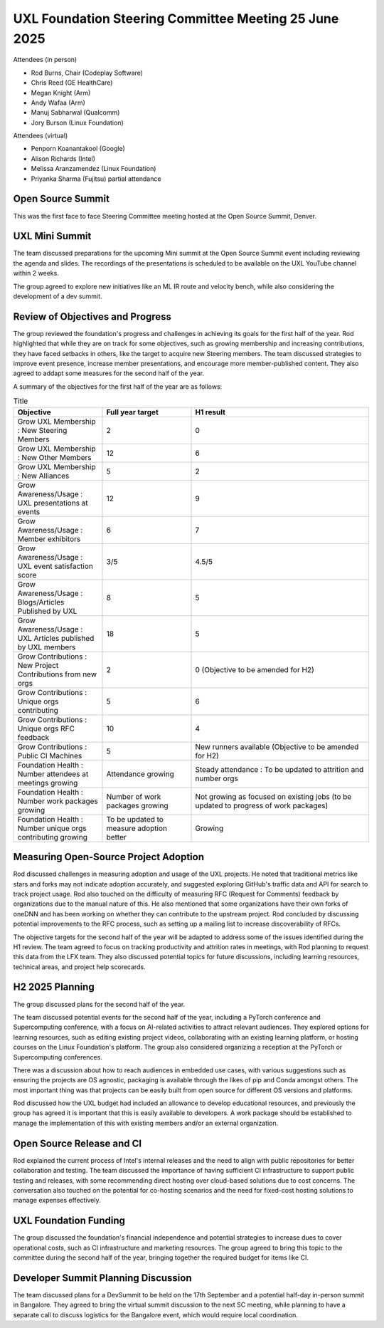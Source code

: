======================================================
UXL Foundation Steering Committee Meeting 25 June 2025
======================================================

Attendees (in person)

* Rod Burns, Chair (Codeplay Software)
* Chris Reed (GE HealthCare)
* Megan Knight (Arm)
* Andy Wafaa (Arm)
* Manuj Sabharwal (Qualcomm)
* Jory Burson (Linux Foundation)

Attendees (virtual)

* Penporn Koanantakool (Google)
* Alison Richards (Intel)
* Melissa Aranzamendez (Linux Foundation)
* Priyanka Sharma (Fujitsu) partial attendance

Open Source Summit
==================

This was the first face to face Steering Committee meeting hosted at the Open Source Summit, Denver.

UXL Mini Summit
===============
The team discussed preparations for the upcoming Mini summit at the Open Source Summit event including reviewing the agenda and slides. 
The recordings of the presentations is scheduled to be available on the UXL YouTube channel within 2 weeks.

The group agreed to explore new initiatives like an ML IR route and velocity bench, while also considering the development of a dev summit. 

Review of Objectives and Progress
=================================

The group reviewed the foundation's progress and challenges in achieving its goals for the first half of the year.
Rod highlighted that while they are on track for some objectives, such as growing membership and increasing contributions, 
they have faced setbacks in others, like the target to acquire new Steering members. The team discussed strategies to 
improve event presence, increase member presentations, and encourage more member-published content. They also agreed to addapt some 
measures for the second half of the year.

A summary of the objectives for the first half of the year are as follows:

.. list-table:: Title
   :widths: 25 25 50
   :header-rows: 1

   * - Objective
     - Full year target
     - H1 result
   * - Grow UXL Membership : New Steering Members
     - 2
     - 0
   * - Grow UXL Membership : New Other Members
     - 12
     - 6
   * - Grow UXL Membership : New Alliances
     - 5
     - 2
   * - Grow Awareness/Usage : UXL presentations at events
     - 12
     - 9
   * - Grow Awareness/Usage : Member exhibitors
     - 6
     - 7
   * - Grow Awareness/Usage : UXL event satisfaction score
     - 3/5
     - 4.5/5
   * - Grow Awareness/Usage : Blogs/Articles Published by UXL
     - 8
     - 5
   * - Grow Awareness/Usage : UXL Articles published by UXL members
     - 18
     - 5
   * - Grow Contributions : New Project Contributions from new orgs
     - 2
     - 0 (Objective to be amended for H2)
   * - Grow Contributions : Unique orgs contributing
     - 5
     - 6
   * - Grow Contributions : Unique orgs RFC feedback
     - 10
     - 4
   * - Grow Contributions : Public CI Machines
     - 5
     - New runners available (Objective to be amended for H2)
   * - Foundation Health : Number attendees at meetings growing
     - Attendance growing
     - Steady attendance : To be updated to attrition and number orgs
   * - Foundation Health : Number work packages growing
     - Number of work packages growing
     - Not growing as focused on existing jobs (to be updated to progress of work packages)
   * - Foundation Health : Number unique orgs contributing growing
     - To be updated to measure adoption better
     - Growing

Measuring Open-Source Project Adoption
======================================

Rod discussed challenges in measuring adoption and usage of the UXL projects.
He noted that traditional metrics like stars and forks may not indicate adoption accurately, and suggested exploring GitHub's traffic data and 
API for search to track project usage. 
Rod also touched on the difficulty of measuring RFC (Request for Comments) feedback by organizations due to the manual nature of this.
He also mentioned that some organizations have their own forks of oneDNN and has been working on whether they can contribute to the upstream project. 
Rod concluded by discussing potential improvements to the RFC process, such as setting up a mailing list to increase discoverability of RFCs.

The objective targets for the second half of the year will be adapted to address some of the issues identified during the H1 review.
The team agreed to focus on tracking productivity and attrition rates in meetings, with Rod planning to request this data from the LFX team. They also 
discussed potential topics for future discussions, including learning resources, technical areas, and project help scorecards.

H2 2025 Planning
================

The group discussed plans for the second half of the year.

The team discussed potential events for the second half of the year, including a PyTorch conference and Supercomputing conference, 
with a focus on AI-related activities to attract relevant audiences. They explored options for learning resources, such as editing 
existing project videos, collaborating with an existing learning platform, or hosting courses on the Linux Foundation's platform. 
The group also considered organizing a reception at the PyTorch or Supercomputing conferences.

There was a discussion about how to reach audiences in embedded use cases, with various suggestions such as ensuring the projects are 
OS agnostic, packaging is available through the likes of pip and Conda amongst others. The most important thing was that projects can 
be easily built from open source for different OS versions and platforms.

Rod discussed how the UXL budget had included an allowance to develop educational resources, and previously the group has agreed it is 
important that this is easily available to developers. A work package should be established to manage the implementation of this with 
existing members and/or an external organization.

Open Source Release and CI
==========================

Rod explained the current process of Intel's internal releases and the need to align with public repositories for better collaboration 
and testing. The team discussed the importance of having sufficient CI infrastructure to support public testing and releases, with 
some recommending direct hosting over cloud-based solutions due to cost concerns. The conversation also touched on the potential for 
co-hosting scenarios and the need for fixed-cost hosting solutions to manage expenses effectively.

UXL Foundation Funding
======================

The group discussed the foundation's financial independence and potential strategies to increase dues to cover operational costs, such 
as CI infrastructure and marketing resources. The group agreed to bring this topic to the committee during the second half of the year, 
bringing together the required budget for items like CI.

Developer Summit Planning Discussion
====================================

The team discussed plans for a DevSummit to be held on the 17th September and a potential half-day in-person summit in Bangalore. They 
agreed to bring the virtual summit discussion to the next SC meeting, while planning to have a separate call to discuss logistics for 
the Bangalore event, which would require local coordination.
